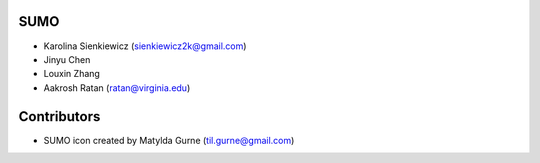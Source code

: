 SUMO
----

* Karolina Sienkiewicz (sienkiewicz2k@gmail.com)
* Jinyu Chen
* Louxin Zhang
* Aakrosh Ratan (ratan@virginia.edu)

Contributors
------------

* SUMO icon created by Matylda Gurne (til.gurne@gmail.com)

